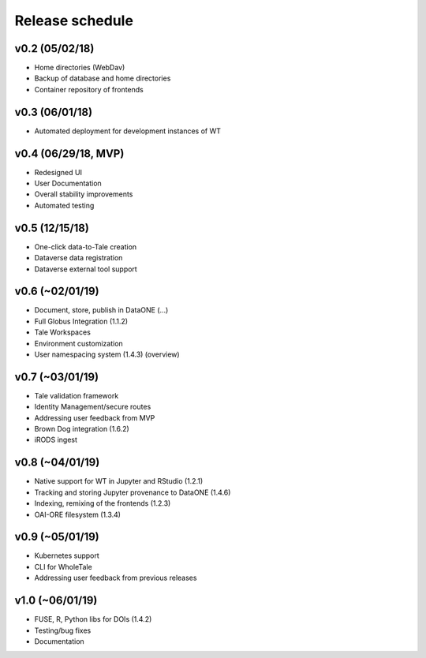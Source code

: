 .. _milestones:

Release schedule
================

v0.2 (05/02/18)
---------------
- Home directories (WebDav)
- Backup of database and home directories
- Container repository of frontends

v0.3 (06/01/18)
---------------
- Automated deployment for development instances of WT

v0.4 (06/29/18, MVP)
--------------------
- Redesigned UI
- User Documentation
- Overall stability improvements
- Automated testing

v0.5 (12/15/18)
---------------
- One-click data-to-Tale creation
- Dataverse data registration
- Dataverse external tool support

v0.6 (~02/01/19)
----------------
- Document, store, publish in DataONE (...)
- Full Globus Integration (1.1.2)
- Tale Workspaces
- Environment customization
- User namespacing system (1.4.3) (overview)

v0.7 (~03/01/19)
----------------
- Tale validation framework
- Identity Management/secure routes
- Addressing user feedback from MVP
- Brown Dog integration (1.6.2)
- iRODS ingest

v0.8 (~04/01/19)
----------------
- Native support for WT in Jupyter and RStudio (1.2.1)
- Tracking and storing Jupyter provenance to DataONE (1.4.6)
- Indexing, remixing of the frontends (1.2.3)
- OAI-ORE filesystem (1.3.4)

v0.9 (~05/01/19)
----------------
- Kubernetes support
- CLI for WholeTale
- Addressing user feedback from previous releases

v1.0 (~06/01/19)
----------------
- FUSE, R, Python libs for DOIs (1.4.2)
- Testing/bug fixes
- Documentation
